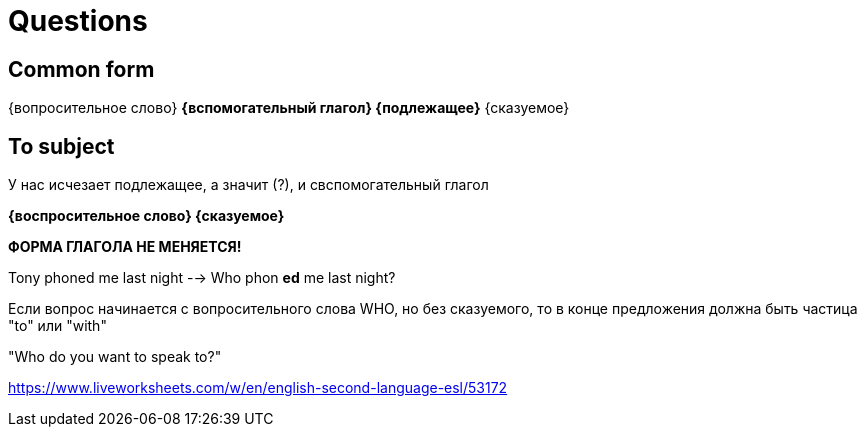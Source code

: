 = Questions

== Common form 
{вопросительное слово} *{вспомогательный глагол} {подлежащее}* {сказуемое}

== To subject 
У нас исчезает подлежащее, а значит (?), и свспомогательный глагол

*{воспросительное слово} {сказуемое}*

*ФОРМА ГЛАГОЛА НЕ МЕНЯЕТСЯ!*

Tony phoned me last night --> Who phon *ed* me last night?


Если вопрос начинается с вопросительного слова WHO, но без сказуемого, то в конце предложения должна быть частица "to" или "with"

"Who do you want to speak to?"

https://www.liveworksheets.com/w/en/english-second-language-esl/53172
